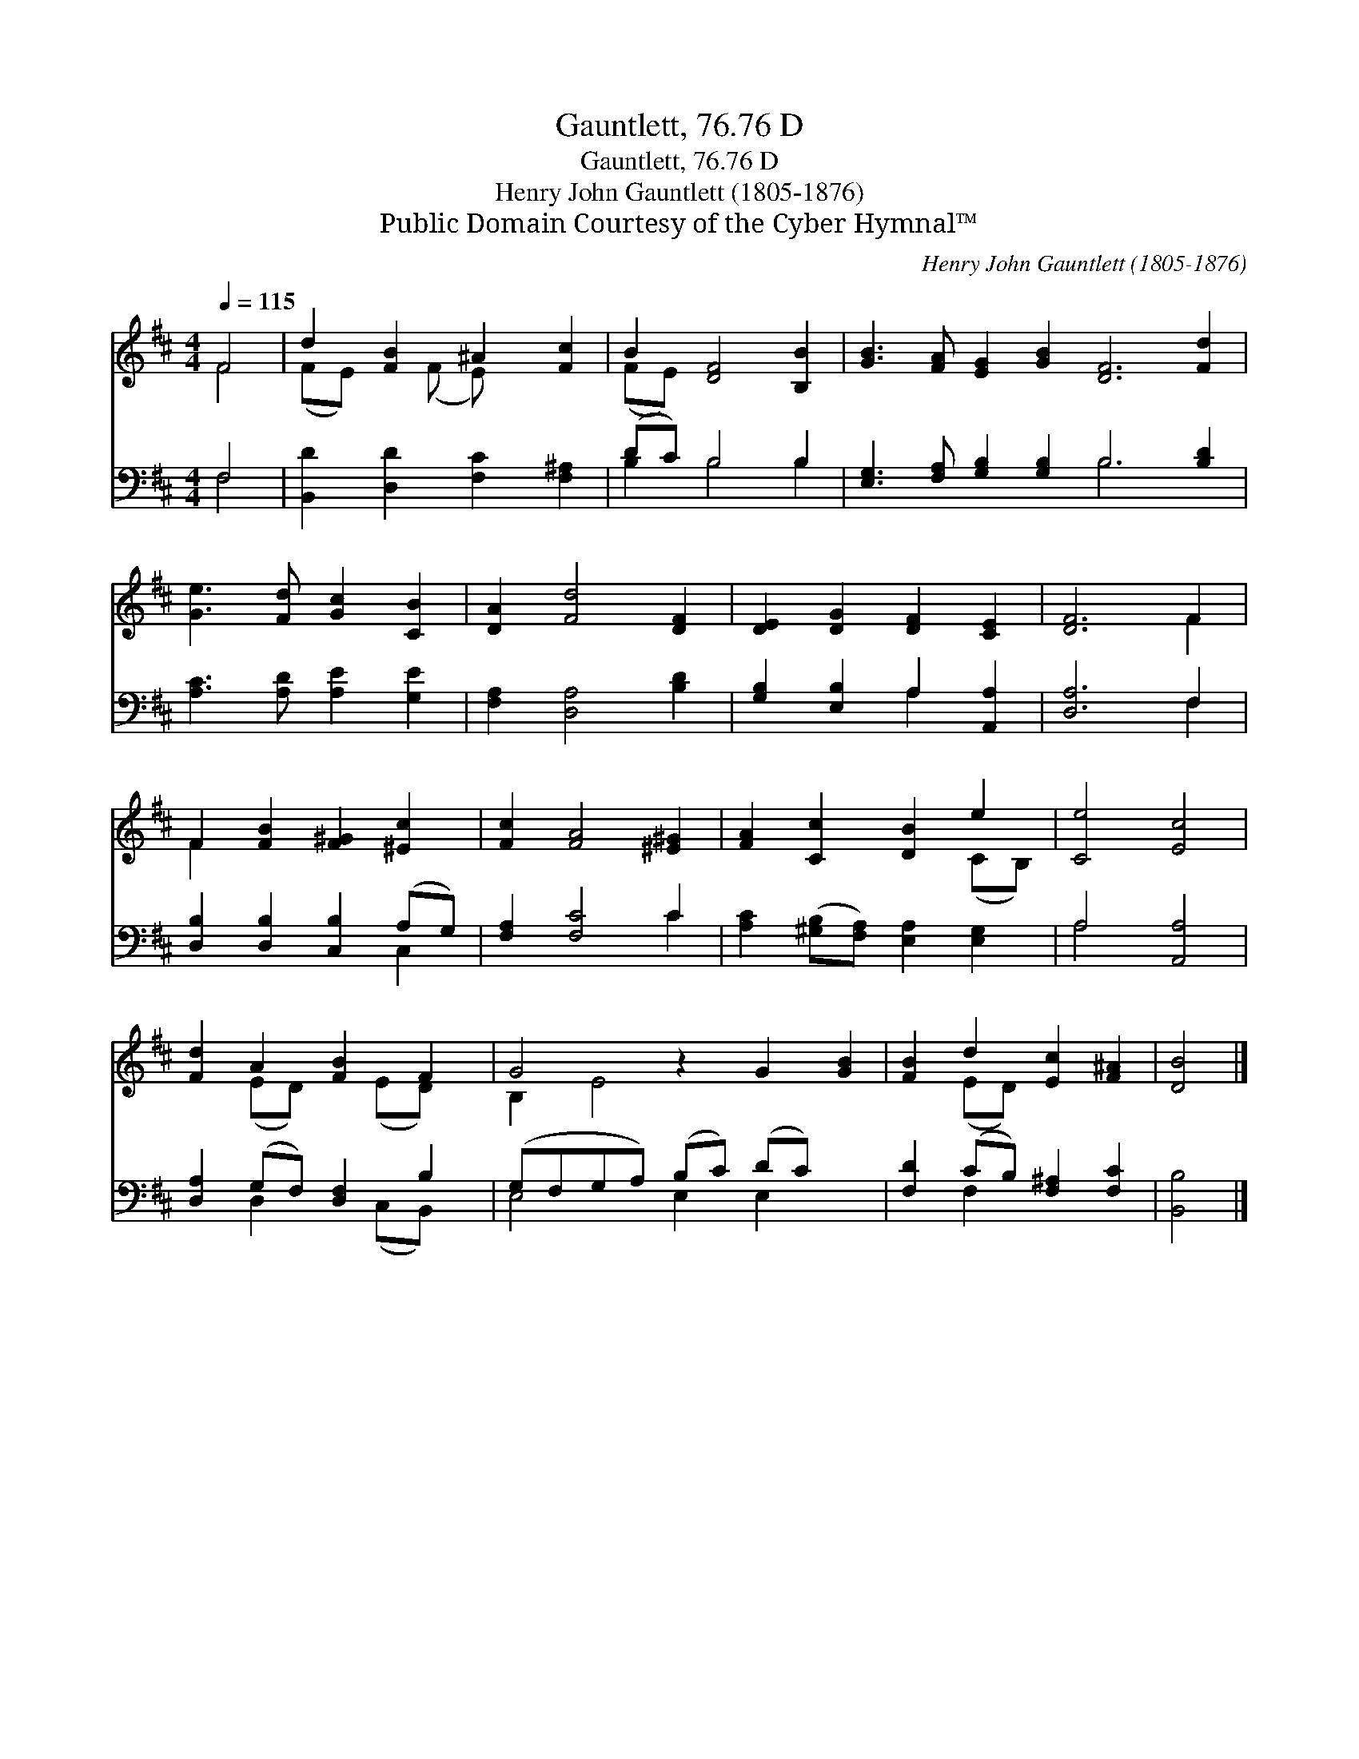 X:1
T:Gauntlett, 76.76 D
T:Gauntlett, 76.76 D
T:Henry John Gauntlett (1805-1876)
T:Public Domain Courtesy of the Cyber Hymnal™
C:Henry John Gauntlett (1805-1876)
Z:Public Domain
Z:Courtesy of the Cyber Hymnal™
%%score ( 1 2 ) ( 3 4 )
L:1/8
Q:1/4=115
M:4/4
K:D
V:1 treble 
V:2 treble 
V:3 bass 
V:4 bass 
V:1
 F4 | d2 [FB]2 ^A2 [Fc]2 | B2 [DF]4 [B,B]2 | [GB]3 [FA] [EG]2 [GB]2 [DF]6 [Fd]2 | %4
 [Ge]3 [Fd] [Gc]2 [CB]2 | [DA]2 [Fd]4 [DF]2 | [DE]2 [DG]2 [DF]2 [CE]2 | [DF]6 F2 | %8
 F2 [FB]2 [F^G]2 [^Ec]2 | [Fc]2 [FA]4 [^E^G]2 | [FA]2 [Cc]2 [DB]2 e2 | [Ce]4 [Ec]4 | %12
 [Fd]2 A2 [FB]2 F2 | G4 z2 G2 [GB]2 | [FB]2 d2 [Ec]2 [F^A]2 | [DB]4 |] %16
V:2
 F4 | (FE) x (F E) x3 | (FE) x6 | x16 | x8 | x8 | x8 | x6 F2 | F2 x6 | x8 | x6 (CB,) | x8 | %12
 x2 (ED) x (ED) x | B,2 E4 x4 | x2 (ED) x4 | x4 |] %16
V:3
 F,4 | [B,,D]2 [D,D]2 [F,C]2 [F,^A,]2 | (DC) B,4 B,2 | [E,G,]3 [F,A,] [G,B,]2 [G,B,]2 B,6 [B,D]2 | %4
 [A,C]3 [A,D] [A,E]2 [G,E]2 | [F,A,]2 [D,A,]4 [B,D]2 | [G,B,]2 [E,B,]2 A,2 [A,,A,]2 | [D,A,]6 F,2 | %8
 [D,B,]2 [D,B,]2 [C,B,]2 (A,G,) | [F,A,]2 [F,C]4 C2 | [A,C]2 ([^G,B,][F,A,]) [E,A,]2 [E,G,]2 | %11
 A,4 [A,,A,]4 | [D,A,]2 (G,F,) [D,F,]2 B,2 | (G,F,G,A,) (B,C) (DC) x2 | %14
 [F,D]2 (CB,) [F,^A,]2 [F,C]2 | [B,,B,]4 |] %16
V:4
 F,4 | x8 | B,2 B,4 B,2 | x8 B,6 x2 | x8 | x8 | x4 A,2 x2 | x6 F,2 | x6 C,2 | x6 C2 | x8 | A,4 x4 | %12
 x2 D,2 x (C,B,,) x | E,4 E,2 E,2 x2 | x2 F,2 x4 | x4 |] %16

